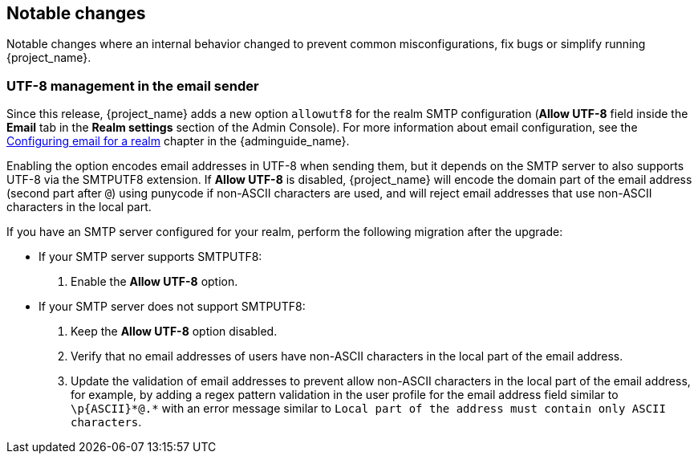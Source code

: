 // ------------------------ Notable changes ------------------------ //
== Notable changes

Notable changes where an internal behavior changed to prevent common misconfigurations, fix bugs or simplify running {project_name}.

=== UTF-8 management in the email sender

Since this release, {project_name} adds a new option `allowutf8` for the realm SMTP configuration (*Allow UTF-8* field inside the *Email* tab in the *Realm settings* section of the Admin Console).
For more information about email configuration, see the link:{adminguide_link}#_email[Configuring email for a realm] chapter in the {adminguide_name}.

Enabling the option encodes email addresses in UTF-8 when sending them, but it depends on the SMTP server to also supports UTF-8 via the SMTPUTF8 extension.
If *Allow UTF-8* is disabled, {project_name} will encode the domain part of the email address (second part after `@`) using punycode if non-ASCII characters are used, and will reject email addresses that use non-ASCII characters in the local part.

If you have an SMTP server configured for your realm, perform the following migration after the upgrade:

* If your SMTP server supports SMTPUTF8:
. Enable the *Allow UTF-8* option.
* If your SMTP server does not support SMTPUTF8:
. Keep the *Allow UTF-8* option disabled.
. Verify that no email addresses of users have non-ASCII characters in the local part of the email address.
. Update the validation of email addresses to prevent allow non-ASCII characters in the local part of the email address, for example, by adding a regex pattern validation in the user profile for the email address field similar to `\p&#123;ASCII&#125;*@.*` with an error message similar to `Local part of the address must contain only ASCII characters`.